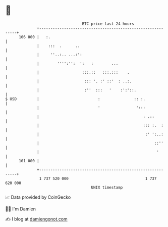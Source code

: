 * 👋

#+begin_example
                                     BTC price last 24 hours                    
                 +------------------------------------------------------------+ 
         106 000 |   :.                                                       | 
                 |    :::  .      ..                                          | 
                 |     ''..:.. ...:':                                         | 
                 |        '''':'':  ':   :        ...                         | 
                 |                   :::.::   :::.:::    .                    | 
                 |                    ::: '. :' ::'  : ..:.                   | 
                 |                    :''  :::   '    :':'::.                 | 
   $ USD         |                          :               :: :.             | 
                 |                          '                ':::             | 
                 |                                              : .::         | 
                 |                                              ::: :.  :     | 
                 |                                               :' ':..:     | 
                 |                                                   ::''     | 
                 |                                                    '       | 
         101 000 |                                                            | 
                 +------------------------------------------------------------+ 
                  1 737 520 000                                  1 737 620 000  
                                         UNIX timestamp                         
#+end_example
📈 Data provided by CoinGecko

🧑‍💻 I'm Damien

✍️ I blog at [[https://www.damiengonot.com][damiengonot.com]]
